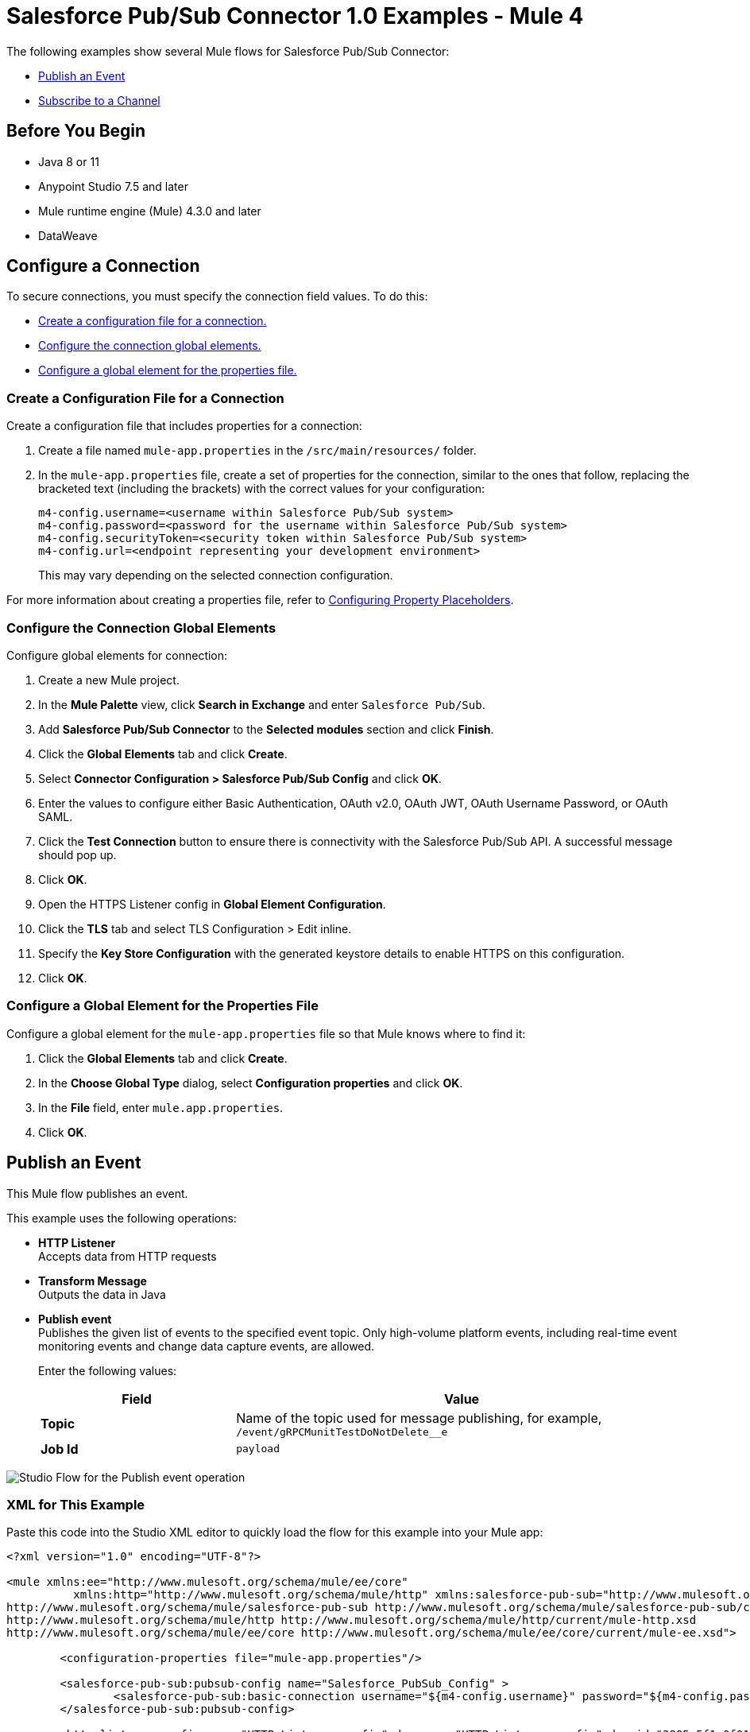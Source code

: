 = Salesforce Pub/Sub Connector 1.0 Examples - Mule 4

The following examples show several Mule flows for Salesforce Pub/Sub Connector:

* <<publish-an-event>>
* <<subscribe-to-a-channel>>


== Before You Begin

* Java 8 or 11
* Anypoint Studio 7.5 and later
* Mule runtime engine (Mule) 4.3.0 and later
* DataWeave

== Configure a Connection

To secure connections, you must specify the connection field
values. To do this:

* <<create-config-file, Create a configuration file for a connection.>>
* <<configure-conn, Configure the connection global elements.>>
* <<configure-global, Configure a global element for the properties file.>>

[[create-config-file]]
=== Create a Configuration File for a Connection

Create a configuration file that includes properties for a connection:

. Create a file named `mule-app.properties` in the `/src/main/resources/` folder.
. In the `mule-app.properties` file, create a set of properties for the connection,
similar to the ones that follow, replacing the bracketed text (including the brackets)
with the correct values for your configuration:
+
----
m4-config.username=<username within Salesforce Pub/Sub system>
m4-config.password=<password for the username within Salesforce Pub/Sub system>
m4-config.securityToken=<security token within Salesforce Pub/Sub system>
m4-config.url=<endpoint representing your development environment>
----
+
This may vary depending on the selected connection configuration.

For more information about creating a properties file, refer to xref:mule-runtime::mule-app-properties-to-configure.adoc[Configuring Property Placeholders].

[[configure-conn]]
=== Configure the Connection Global Elements

Configure global elements for connection:

. Create a new Mule project.
. In the *Mule Palette* view, click *Search in Exchange* and enter `Salesforce Pub/Sub`.
. Add *Salesforce Pub/Sub Connector* to the *Selected modules* section and click *Finish*.
. Click the *Global Elements* tab and click *Create*.
. Select *Connector Configuration > Salesforce Pub/Sub Config* and click *OK*.
. Enter the values to configure either Basic Authentication, OAuth v2.0, OAuth JWT, OAuth Username Password, or OAuth SAML.
. Click the *Test Connection* button to ensure there is connectivity with the Salesforce Pub/Sub API. A successful message should pop up.
. Click *OK*.
. Open the HTTPS Listener config in *Global Element Configuration*.
. Click the *TLS* tab and select TLS Configuration > Edit inline.
. Specify the *Key Store Configuration* with the generated keystore details to enable HTTPS on this configuration.
. Click *OK*.

[[configure-global]]
=== Configure a Global Element for the Properties File

Configure a global element for the `mule-app.properties` file so that Mule knows
where to find it:

. Click the *Global Elements* tab and click *Create*.
. In the *Choose Global Type* dialog, select *Configuration properties* and click *OK*.
. In the *File* field, enter `mule.app.properties`.
. Click *OK*.


[[publish-an-event]]
== Publish an Event

This Mule flow publishes an event.

This example uses the following operations:

* *HTTP Listener* +
Accepts data from HTTP requests
* *Transform Message* +
Outputs the data in Java
* *Publish event* +
Publishes the given list of events to the specified event topic. Only high-volume platform events, including real-time event monitoring events and change data capture events, are allowed.
+
Enter the following values:
+
[%header,cols="30s,70a"]
|===
|Field |Value
|Topic| Name of the topic used for message publishing, for example, `/event/gRPCMunitTestDoNotDelete__e`
|Job Id| `payload`
|===

image::publish-an-event.png[Studio Flow for the Publish event operation]

=== XML for This Example

Paste this code into the Studio XML editor to quickly load the flow for this example into your Mule app:

[source,xml,linenums]
----
<?xml version="1.0" encoding="UTF-8"?>

<mule xmlns:ee="http://www.mulesoft.org/schema/mule/ee/core"
	  xmlns:http="http://www.mulesoft.org/schema/mule/http" xmlns:salesforce-pub-sub="http://www.mulesoft.org/schema/mule/salesforce-pub-sub" xmlns="http://www.mulesoft.org/schema/mule/core" xmlns:doc="http://www.mulesoft.org/schema/mule/documentation" xmlns:xsi="http://www.w3.org/2001/XMLSchema-instance" xsi:schemaLocation="http://www.mulesoft.org/schema/mule/core http://www.mulesoft.org/schema/mule/core/current/mule.xsd
http://www.mulesoft.org/schema/mule/salesforce-pub-sub http://www.mulesoft.org/schema/mule/salesforce-pub-sub/current/mule-salesforce-pub-sub.xsd
http://www.mulesoft.org/schema/mule/http http://www.mulesoft.org/schema/mule/http/current/mule-http.xsd
http://www.mulesoft.org/schema/mule/ee/core http://www.mulesoft.org/schema/mule/ee/core/current/mule-ee.xsd">

	<configuration-properties file="mule-app.properties"/>

	<salesforce-pub-sub:pubsub-config name="Salesforce_PubSub_Config" >
		<salesforce-pub-sub:basic-connection username="${m4-config.username}" password="${m4-config.password}" securityToken="${m4-config.securityToken}" url="${m4-config.url}"/>
	</salesforce-pub-sub:pubsub-config>

	<http:listener-config name="HTTP_Listener_config" doc:name="HTTP Listener config" doc:id="3805c5f1-0f01-476a-a619-a03f34dadfdd" >
		<http:listener-connection host="0.0.0.0" port="8081" />
	</http:listener-config>
<flow name="mule-salesforce-pubsub-connector-publish-event-demo" doc:id="9e2df8f5-1b47-4a76-ac62-941c989cd93b" >
  <http:listener doc:name="Listener" doc:id="6e06a214-3112-40ef-8720-f730121aa5e0" config-ref="HTTP_Listener_config" path="/publish-event"/>
  <ee:transform>
    <ee:message>
      <ee:set-payload><![CDATA[%dw 2.0
        output application/java
        ---
        [{
          CreatedDate: 12334455,
          CreatedById: "123",
          Desc__c: "Something"
        },{
          CreatedDate: 12334456,
          CreatedById: "1234",
          Desc__c: "Something2"
        }
        ]]]>
      </ee:set-payload>
    </ee:message>
  </ee:transform>

  <salesforce-pub-sub:publish-event config-ref="Salesforce_PubSub_Config" topic="/event/gRPCMunitTestDoNotDelete__e"/>
</flow>
</mule>
----


[[subscribe-to-a-channel]]
== Subscribe to a Channel

This Mule flow subscribes to a channel.

This example uses the following operations:

* *Subscribe channel listener* +
Subscribes to a streaming channel. This source provides channel-related notification settings for new events that occur after you subscribe.
+
NOTE: A channel must be published to Salesforce before a subscription to the channel is created.
+
Enter the following values:
+
[%header,cols="30s,70a"]
|===
|Field |Value
|Channel name| Name of the streaming channel to subscribe to, for example, `/event/gRPCMunitTestDoNotDelete__e`
|Replay option| One of the given implementations, for example, `Earliest`. For more information on how to use `Replay id from object store` in *Replay option*, refer to xref:salesforce-pubsub-connector-studio.adoc#store-objectstore[Store the Replay ID in the Object Store].
|Batch events size| Total number of events included in a server batch. Lower values indicate small memory footprint with more server calls, while bigger values indicate bigger memory footprint with fewer API calls. A new batch of events is requested by the connector after the flow consumes the existing events, for example, `1000`
|===
* *Logger* +
Shows the HTTP response from the *Subscribe channel listener* source

image::subscribe-to-a-channel.png[Studio Flow for the Subscribe channel listener source]

=== XML for This Example

Paste this code into the Studio XML editor to quickly load the flow for this example into your Mule app:

[source,xml,linenums]
----
<?xml version="1.0" encoding="UTF-8"?>

<mule xmlns:ee="http://www.mulesoft.org/schema/mule/ee/core"
	  xmlns:http="http://www.mulesoft.org/schema/mule/http" xmlns:salesforce-pub-sub="http://www.mulesoft.org/schema/mule/salesforce-pub-sub" xmlns="http://www.mulesoft.org/schema/mule/core" xmlns:doc="http://www.mulesoft.org/schema/mule/documentation" xmlns:xsi="http://www.w3.org/2001/XMLSchema-instance" xsi:schemaLocation="http://www.mulesoft.org/schema/mule/core http://www.mulesoft.org/schema/mule/core/current/mule.xsd
http://www.mulesoft.org/schema/mule/salesforce-pub-sub http://www.mulesoft.org/schema/mule/salesforce-pub-sub/current/mule-salesforce-pub-sub.xsd
http://www.mulesoft.org/schema/mule/http http://www.mulesoft.org/schema/mule/http/current/mule-http.xsd
http://www.mulesoft.org/schema/mule/ee/core http://www.mulesoft.org/schema/mule/ee/core/current/mule-ee.xsd">

	<configuration-properties file="mule-app.properties"/>

	<salesforce-pub-sub:pubsub-config name="Salesforce_PubSub_Config" >
		<salesforce-pub-sub:basic-connection username="${m4-config.username}" password="${m4-config.password}" securityToken="${m4-config.securityToken}" url="${m4-config.url}"/>
	</salesforce-pub-sub:pubsub-config>

	<http:listener-config name="HTTP_Listener_config" doc:name="HTTP Listener config" doc:id="3805c5f1-0f01-476a-a619-a03f34dadfdd" >
		<http:listener-connection host="0.0.0.0" port="8081" />
	</http:listener-config>

	<flow name="mule-salesforce-pubsub-connector-subscribe-channel-demo" doc:id="4faf2bf8-e2af-43bc-bba8-d336761800dd" >
		<salesforce-pub-sub:subscribe-channel-listener channelName="/event/gRPCMunitTestDoNotDelete__e" config-ref="Salesforce_PubSub_Config" eventBatchSize="1000">
			<salesforce-pub-sub:replay-option >
				<salesforce-pub-sub:earliest />
			</salesforce-pub-sub:replay-option>
		</salesforce-pub-sub:subscribe-channel-listener>
		<logger level="INFO" doc:name="Logger" doc:id="21652e14-de84-4752-a9b9-871dc346befb" message="#[payload]"/>
	</flow>
</mule>
----

== See Also

* xref:connectors::introduction/introduction-to-anypoint-connectors.adoc[Introduction to Anypoint Connectors]
* https://help.mulesoft.com[MuleSoft Help Center]
